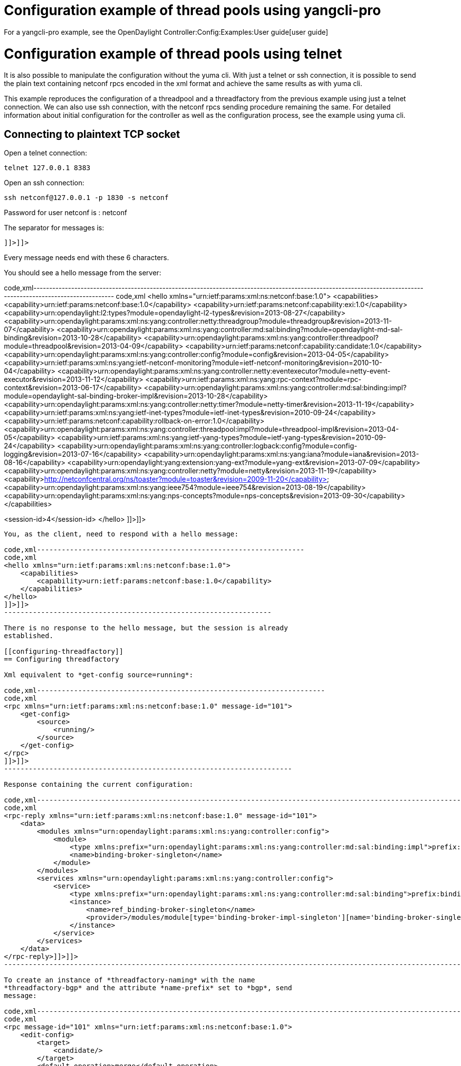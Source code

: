 [[configuration-example-of-thread-pools-using-yangcli-pro]]
= Configuration example of thread pools using yangcli-pro

For a yangcli-pro example, see the
OpenDaylight Controller:Config:Examples:User guide[user guide]

[[configuration-example-of-thread-pools-using-telnet]]
= Configuration example of thread pools using telnet

It is also possible to manipulate the configuration without the yuma
cli. With just a telnet or ssh connection, it is possible to send the
plain text containing netconf rpcs encoded in the xml format and achieve
the same results as with yuma cli.

This example reproduces the configuration of a threadpool and a
threadfactory from the previous example using just a telnet connection.
We can also use ssh connection, with the netconf rpcs sending procedure
remaining the same. For detailed information about initial configuration
for the controller as well as the configuration process, see the example
using yuma cli.

[[connecting-to-plaintext-tcp-socket]]
== Connecting to plaintext TCP socket

Open a telnet connection:

---------------------
telnet 127.0.0.1 8383
---------------------

Open an ssh connection:

----------------------------------------
ssh netconf@127.0.0.1 -p 1830 -s netconf
----------------------------------------

Password for user netconf is : netconf

The separator for messages is:

------
]]>]]>
------

Every message needs end with these 6 characters.

You should see a hello message from the server:

code,xml---------------------------------------------------------------------------------------------------------------------------------------------------------------
code,xml
<hello xmlns="urn:ietf:params:xml:ns:netconf:base:1.0">
<capabilities>
<capability>urn:ietf:params:netconf:base:1.0</capability>
<capability>urn:ietf:params:netconf:capability:exi:1.0</capability>
<capability>urn:opendaylight:l2:types?module=opendaylight-l2-types&amp;revision=2013-08-27</capability>
<capability>urn:opendaylight:params:xml:ns:yang:controller:netty:threadgroup?module=threadgroup&amp;revision=2013-11-07</capability>
<capability>urn:opendaylight:params:xml:ns:yang:controller:md:sal:binding?module=opendaylight-md-sal-binding&amp;revision=2013-10-28</capability>
<capability>urn:opendaylight:params:xml:ns:yang:controller:threadpool?module=threadpool&amp;revision=2013-04-09</capability>
<capability>urn:ietf:params:netconf:capability:candidate:1.0</capability>
<capability>urn:opendaylight:params:xml:ns:yang:controller:config?module=config&amp;revision=2013-04-05</capability>
<capability>urn:ietf:params:xml:ns:yang:ietf-netconf-monitoring?module=ietf-netconf-monitoring&amp;revision=2010-10-04</capability>
<capability>urn:opendaylight:params:xml:ns:yang:controller:netty:eventexecutor?module=netty-event-executor&amp;revision=2013-11-12</capability>
<capability>urn:ietf:params:xml:ns:yang:rpc-context?module=rpc-context&amp;revision=2013-06-17</capability>
<capability>urn:opendaylight:params:xml:ns:yang:controller:md:sal:binding:impl?module=opendaylight-sal-binding-broker-impl&amp;revision=2013-10-28</capability>
<capability>urn:opendaylight:params:xml:ns:yang:controller:netty:timer?module=netty-timer&amp;revision=2013-11-19</capability>
<capability>urn:ietf:params:xml:ns:yang:ietf-inet-types?module=ietf-inet-types&amp;revision=2010-09-24</capability>
<capability>urn:ietf:params:netconf:capability:rollback-on-error:1.0</capability>
<capability>urn:opendaylight:params:xml:ns:yang:controller:threadpool:impl?module=threadpool-impl&amp;revision=2013-04-05</capability>
<capability>urn:ietf:params:xml:ns:yang:ietf-yang-types?module=ietf-yang-types&amp;revision=2010-09-24</capability>
<capability>urn:opendaylight:params:xml:ns:yang:controller:logback:config?module=config-logging&amp;revision=2013-07-16</capability>
<capability>urn:opendaylight:params:xml:ns:yang:iana?module=iana&amp;revision=2013-08-16</capability>
<capability>urn:opendaylight:yang:extension:yang-ext?module=yang-ext&amp;revision=2013-07-09</capability>
<capability>urn:opendaylight:params:xml:ns:yang:controller:netty?module=netty&amp;revision=2013-11-19</capability>
<capability>http://netconfcentral.org/ns/toaster?module=toaster&amp;revision=2009-11-20</capability>
<capability>urn:opendaylight:params:xml:ns:yang:ieee754?module=ieee754&amp;revision=2013-08-19</capability>
<capability>urn:opendaylight:params:xml:ns:yang:nps-concepts?module=nps-concepts&amp;revision=2013-09-30</capability>
</capabilities>

<session-id>4</session-id>
</hello>
]]>]]>
---------------------------------------------------------------------------------------------------------------------------------------------------------------

You, as the client, need to respond with a hello message:

code,xml-----------------------------------------------------------------
code,xml
<hello xmlns="urn:ietf:params:xml:ns:netconf:base:1.0">
    <capabilities>
        <capability>urn:ietf:params:netconf:base:1.0</capability>
    </capabilities>
</hello>
]]>]]>
-----------------------------------------------------------------

There is no response to the hello message, but the session is already
established.

[[configuring-threadfactory]]
== Configuring threadfactory

Xml equivalent to *get-config source=running*:

code,xml----------------------------------------------------------------------
code,xml
<rpc xmlns="urn:ietf:params:xml:ns:netconf:base:1.0" message-id="101">
    <get-config>
        <source>
            <running/>
        </source>
    </get-config>
</rpc>
]]>]]>
----------------------------------------------------------------------

Response containing the current configuration:

code,xml---------------------------------------------------------------------------------------------------------------------------------------------------
code,xml
<rpc-reply xmlns="urn:ietf:params:xml:ns:netconf:base:1.0" message-id="101">
    <data>
        <modules xmlns="urn:opendaylight:params:xml:ns:yang:controller:config">
            <module>
                <type xmlns:prefix="urn:opendaylight:params:xml:ns:yang:controller:md:sal:binding:impl">prefix:binding-broker-impl-singleton</type>
                <name>binding-broker-singleton</name>
            </module>
        </modules>
        <services xmlns="urn:opendaylight:params:xml:ns:yang:controller:config">
            <service>
                <type xmlns:prefix="urn:opendaylight:params:xml:ns:yang:controller:md:sal:binding">prefix:binding-broker-osgi-registry</type>
                <instance>
                    <name>ref_binding-broker-singleton</name>
                    <provider>/modules/module[type='binding-broker-impl-singleton'][name='binding-broker-singleton']</provider>
                </instance>
            </service>
        </services>
    </data>
</rpc-reply>]]>]]>
---------------------------------------------------------------------------------------------------------------------------------------------------

To create an instance of *threadfactory-naming* with the name
*threadfactory-bgp* and the attribute *name-prefix* set to *bgp*, send
message:

code,xml--------------------------------------------------------------------------------------------------------------------------------------------
code,xml
<rpc message-id="101" xmlns="urn:ietf:params:xml:ns:netconf:base:1.0">
    <edit-config>
        <target>
            <candidate/>
        </target>
        <default-operation>merge</default-operation>
        <config>
            <modules xmlns="urn:opendaylight:params:xml:ns:yang:controller:config">
                <module xmlns:nc="urn:ietf:params:xml:ns:netconf:base:1.0" nc:operation="merge">
                    <name>threadfactory-bgp</name>
                    <type xmlns:th-java="urn:opendaylight:params:xml:ns:yang:controller:threadpool:impl">th-java:threadfactory-naming</type>
                    <name-prefix xmlns="urn:opendaylight:params:xml:ns:yang:controller:threadpool:impl">bgp</name-prefix>
                </module>
            </modules>
        </config>
    </edit-config>
</rpc>]]>]]>
--------------------------------------------------------------------------------------------------------------------------------------------

To commit the threadfactory instance, send a commit message:

code,xml----------------------------------------------------------------------
code,xml
<rpc message-id="101" xmlns="urn:ietf:params:xml:ns:netconf:base:1.0">
    <commit/>
</rpc>]]>]]>
----------------------------------------------------------------------

The Netconf endpoint should respond with ok to edit-config as well as
the commit message:

code,xml----------------------------------------------------------------------------
code,xml
<rpc-reply xmlns="urn:ietf:params:xml:ns:netconf:base:1.0" message-id="101">
        <ok/>
</rpc-reply>]]>]]>
----------------------------------------------------------------------------

Now the response to the get-config message (same as the first message
sent in this example) should contain the commited instance of
threadfactory-naming:

code,xml---------------------------------------------------------------------------------------------------------------------------------------------------
code,xml
<rpc-reply xmlns="urn:ietf:params:xml:ns:netconf:base:1.0" message-id="101">
    <data>
        <modules xmlns="urn:opendaylight:params:xml:ns:yang:controller:config">
            <module>
                <type xmlns:prefix="urn:opendaylight:params:xml:ns:yang:controller:md:sal:binding:impl">prefix:binding-broker-impl-singleton</type>
                <name>binding-broker-singleton</name>
            </module>

            <module>
                <type xmlns:prefix="urn:opendaylight:params:xml:ns:yang:controller:threadpool:impl">prefix:threadfactory-naming</type>
                <name>threadfactory-bgp</name>
                <name-prefix xmlns="urn:opendaylight:params:xml:ns:yang:controller:threadpool:impl">bgp</name-prefix>
            </module>
        </modules>
        
        <services xmlns="urn:opendaylight:params:xml:ns:yang:controller:config">
            <service>
                <type xmlns:prefix="urn:opendaylight:params:xml:ns:yang:controller:threadpool">prefix:threadfactory</type>
                <instance>
                    <name>ref_threadfactory-bgp</name>
                    <provider>/modules/module[type='threadfactory-naming'][name='threadfactory-bgp']</provider>
                </instance>
            </service>
            <service>
                <type xmlns:prefix="urn:opendaylight:params:xml:ns:yang:controller:md:sal:binding">prefix:binding-broker-osgi-registry</type>
                <instance>
                    <name>ref_binding-broker-singleton</name>
                    <provider>/modules/module[type='binding-broker-impl-singleton'][name='binding-broker-singleton']</provider>
                </instance>
            </service>
        </services>
    </data>
</rpc-reply>]]>]]>
---------------------------------------------------------------------------------------------------------------------------------------------------

[[configuring-fixed-threadpool]]
== Configuring fixed threadpool

To create an instance of '''threadpool-fixed ''', with the same
configuration and the same dependency as before, we need to send the
following message:

code,xml----------------------------------------------------------------------------------------------------------------------------------------
code,xml
<rpc message-id="101" xmlns="urn:ietf:params:xml:ns:netconf:base:1.0">
    <edit-config>
        <target>
            <candidate/>
        </target>
        <default-operation>merge</default-operation>
        <config>
            <modules xmlns="urn:opendaylight:params:xml:ns:yang:controller:config">
                <module xmlns:nc="urn:ietf:params:xml:ns:netconf:base:1.0" nc:operation="merge">
                    <name>bgp-threadpool</name>
                    <type xmlns:th-java="urn:opendaylight:params:xml:ns:yang:controller:threadpool:impl">th-java:threadpool-fixed</type>
                    <max-thread-count xmlns="urn:opendaylight:params:xml:ns:yang:controller:threadpool:impl">100</max-thread-count>
                    <threadFactory xmlns="urn:opendaylight:params:xml:ns:yang:controller:threadpool:impl">
                        <type xmlns:th="urn:opendaylight:params:xml:ns:yang:controller:threadpool">th:threadfactory</type>
                        <name>ref_th-bgp</name>
                    </threadFactory>
                </module>
            </modules>
            
            <services xmlns="urn:opendaylight:params:xml:ns:yang:controller:config">
            <service>
                <type xmlns:prefix="urn:opendaylight:params:xml:ns:yang:controller:threadpool">prefix:threadfactory</type>
                <instance>
                    <name>ref_th-bgp</name>
                    <provider>/modules/module[type='threadfactory-naming'][name='threadfactory-bgp']</provider>
                </instance>
            </service>
        </services>
        </config>
    </edit-config>
</rpc>]]>]]>
----------------------------------------------------------------------------------------------------------------------------------------

Notice the _services_ tag. If an instance is to be referenced as a
dependency by another module, it needs to be placed under this tag as a
service instance with a unique reference name. Tag _provider_ points to
a unique instance that is already present in the config subsystem, or is
created within the current edit-config operation. Tag _name_ contains
the reference name that can be referenced by other modules to create a
dependency. In this case, a new instance of threadpool uses this
reference in its configuration under _threadFactory_ tag).

You should get an ok response again, and the configuration subsystem
will inject the dependency into the threadpool. Now you can commit the
configuration (ok response once more) and the process is finished. The
config subsystem is now in the same state as it was at the end of the
previous example.
